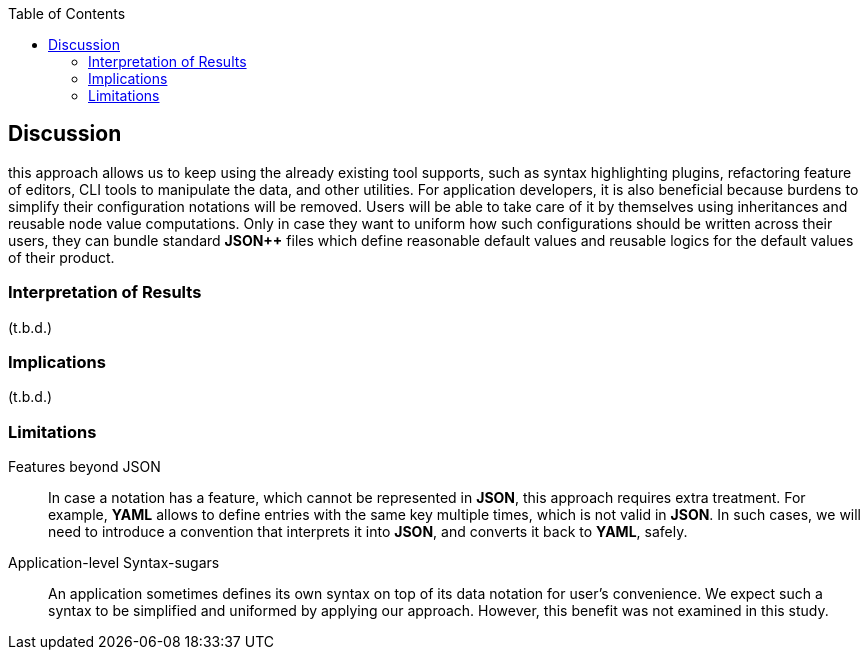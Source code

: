 :toc:

[[discussion]]
== Discussion

// NOTE
this approach allows us to keep using the already existing tool supports, such as syntax highlighting plugins, refactoring feature of editors, CLI tools to manipulate the data, and other utilities.
For application developers, it is also beneficial because burdens to simplify their configuration notations will be removed.
Users will be able to take care of it by themselves using inheritances and reusable node value computations.
Only in case they want to uniform how such configurations should be written across their users, they can bundle standard **JSON{plus}{plus}** files which define reasonable default values and reusable logics for the default values of their product.

=== Interpretation of Results

(t.b.d.)

=== Implications

(t.b.d.)

=== Limitations

Features beyond JSON::
In case a notation has a feature, which cannot be represented in **JSON**, this approach requires extra treatment.
For example, **YAML** allows to define entries with the same key multiple times, which is not valid in **JSON**.
In such cases, we will need to introduce a convention that interprets it into **JSON**, and converts it back to **YAML**, safely.

Application-level Syntax-sugars::
An application sometimes defines its own syntax on top of its data notation for user's convenience.
We expect such a syntax to be simplified and uniformed by applying our approach.
However, this benefit was not examined in this study.
